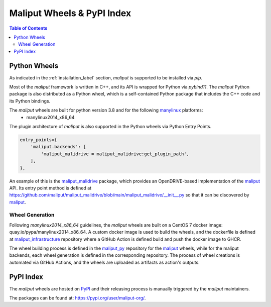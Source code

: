 .. _maliput_wheels_label:

***************************
Maliput Wheels & PyPI Index
***************************

.. contents:: Table of Contents
    :depth: 5


Python Wheels
=============

As indicated in the :ref:`installation_label` section, `maliput` is supported to be installed via `pip`.

Most of the `maliput` framework is written in C++, and its API is wrapped for Python via `pybind11`.
The `maliput` Python package is also distributed as a Python wheel, which is a self-contained Python package that includes the C++ code and its Python bindings.

The `maliput` wheels are built for python version 3.8 and for the following `manylinux <https://peps.python.org/pep-0600/>`_ platforms:
 - manylinux2014_x86_64


The plugin architecture of `maliput` is also supported in the Python wheels via Python Entry Points.

.. code-block:: python

    entry_points={
        'maliput.backends': [
            'maliput_malidrive = maliput_malidrive:get_plugin_path',
        ],
    },

An example of this is the `maliput_malidrive`_ package, which provides an OpenDRIVE-based implementation of the `maliput`_ API.
Its entry point method is defined at https://github.com/maliput/maliput_malidrive/blob/main/maliput_malidrive/__init__.py so that it can be discovered by `maliput`_.

Wheel Generation
^^^^^^^^^^^^^^^^

Following `manylinux2014_x86_64` guidelines, the `maliput` wheels are built on a CentOS 7 docker image: quay.io/pypa/manylinux2014_x86_64.
A custom docker image is used to build the wheels, and the dockerfile is defined at `maliput_infrastructure`_ repository where a GitHub Action is defined build and push the docker image to GHCR.

The wheel building process is defined in the `maliput_py`_ repository for the `maliput`_ wheels, while for the maliput backends, each wheel generation is defined in the corresponding repository.
The process of wheel creations is automated via GitHub Actions, and the wheels are uploaded as artifacts as action's outputs.


PyPI Index
==========

The `maliput` wheels are hosted on `PyPI <https://pypi.org>`_ and their releasing process is manually triggered by the `maliput` maintainers.

The packages can be found at: https://pypi.org/user/maliput-org/.

.. _maliput: https://github.com/maliput/maliput
.. _maliput_py: https://github.com/maliput/maliput_py
.. _maliput_malidrive: https://github.com/maliput/maliput_malidrive
.. _maliput_infrastructure: https://github.com/maliput/maliput_infrastructure
